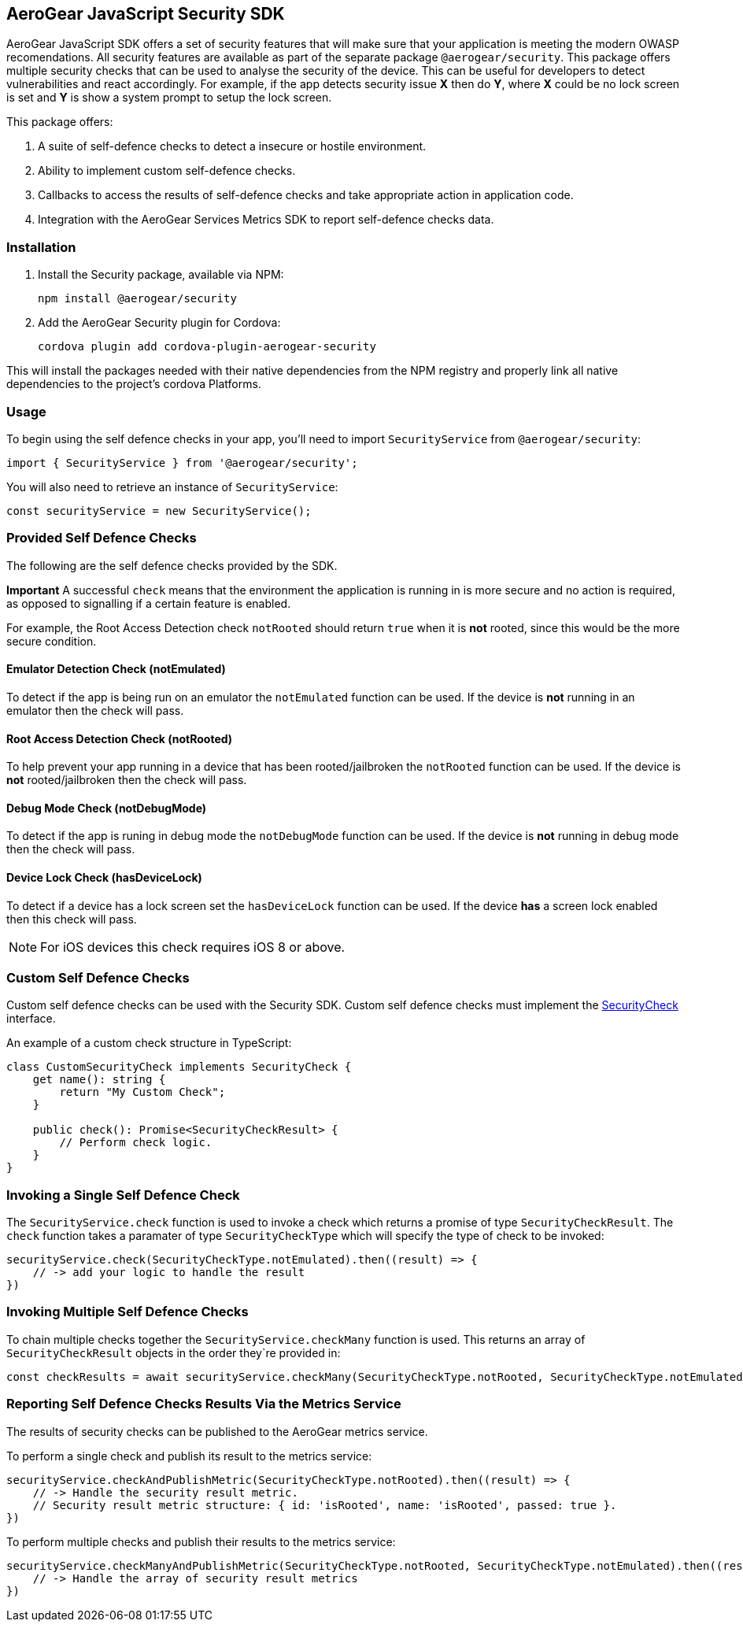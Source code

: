 == AeroGear JavaScript Security SDK

AeroGear JavaScript SDK offers a set of security features that will make sure that your application is meeting the modern OWASP recomendations. All security features are available as part of the separate package `@aerogear/security`. This package offers multiple security checks that can be used to analyse the security of the device. This can be useful for developers to detect vulnerabilities and react accordingly. For example, if the app detects security issue *X* then do *Y*, where *X* could be no lock screen is set and *Y* is show a system prompt to setup the lock screen.

This package offers:

1. A suite of self-defence checks to detect a insecure or hostile environment.
2. Ability to implement custom self-defence checks.
3. Callbacks to access the results of self-defence checks and take appropriate action in application code.
4. Integration with the AeroGear Services Metrics SDK to report self-defence checks data.

=== Installation

1. Install the Security package, available via NPM:
+
----
npm install @aerogear/security
----

2. Add the AeroGear Security plugin for Cordova:
+
----
cordova plugin add cordova-plugin-aerogear-security
----

This will install the packages needed with their native dependencies from the NPM registry and properly link all native dependencies to the project's cordova Platforms.

=== Usage

To begin using the self defence checks in your app, you'll need to import `SecurityService` from `@aerogear/security`:

[source,javascript]
----
import { SecurityService } from '@aerogear/security'; 
----

You will also need to retrieve an instance of `SecurityService`:

[source,javascript]
----
const securityService = new SecurityService();
----

=== Provided Self Defence Checks

The following are the self defence checks provided by the SDK.

*Important* A successful `check` means that the environment the application is running in is more secure and no action is required, as opposed to signalling if a certain feature is enabled.

For example, the Root Access Detection check `notRooted` should return `true` when it is *not* rooted, since this would be the more secure condition.

==== Emulator Detection Check (notEmulated)

To detect if the app is being run on an emulator the `notEmulated` function can be used. If the device is *not* running in an emulator then the check will pass.

==== Root Access Detection Check (notRooted)

To help prevent your app running in a device that has been rooted/jailbroken the `notRooted` function can be used. If the device is *not* rooted/jailbroken then the check will pass.

==== Debug Mode Check (notDebugMode)

To detect if the app is runing in debug mode the `notDebugMode` function can be used. If the device is *not* running in debug mode then the check will pass.

==== Device Lock Check (hasDeviceLock)

To detect if a device has a lock screen set the `hasDeviceLock` function can be used. If the device *has* a screen lock enabled then this check will pass.

NOTE: For iOS devices this check requires iOS 8 or above.

=== Custom Self Defence Checks

Custom self defence checks can be used with the Security SDK. Custom self defence checks must implement the link:https://github.com/aerogear/aerogear-js-sdk/blob/master/packages/security/src/deviceTrust/SecurityCheck.ts[SecurityCheck] interface.

An example of a custom check structure in TypeScript:

[source,typescript]
----
class CustomSecurityCheck implements SecurityCheck {
    get name(): string {
        return "My Custom Check";
    }

    public check(): Promise<SecurityCheckResult> {
        // Perform check logic.
    }
}
----

=== Invoking a Single Self Defence Check

The `SecurityService.check` function is used to invoke a check which returns a promise of type `SecurityCheckResult`. The `check` function takes a paramater of type `SecurityCheckType` which will specify the type of check to be invoked:

[source,javascript]
----
securityService.check(SecurityCheckType.notEmulated).then((result) => {
    // -> add your logic to handle the result
})
----

=== Invoking Multiple Self Defence Checks

To chain multiple checks together the `SecurityService.checkMany` function is used. This returns an array of `SecurityCheckResult` objects in the order they`re provided in:

[source,javascript]
----
const checkResults = await securityService.checkMany(SecurityCheckType.notRooted, SecurityCheckType.notEmulated);
----

=== Reporting Self Defence Checks Results Via the Metrics Service

The results of security checks can be published to the AeroGear metrics service.

To perform a single check and publish its result to the metrics service:

[source,javascript]
----
securityService.checkAndPublishMetric(SecurityCheckType.notRooted).then((result) => {
    // -> Handle the security result metric.
    // Security result metric structure: { id: 'isRooted', name: 'isRooted', passed: true }.
})
----

To perform multiple checks and publish their results to the metrics service:

[source,javascript]
----
securityService.checkManyAndPublishMetric(SecurityCheckType.notRooted, SecurityCheckType.notEmulated).then((result) => {
    // -> Handle the array of security result metrics
})
----
